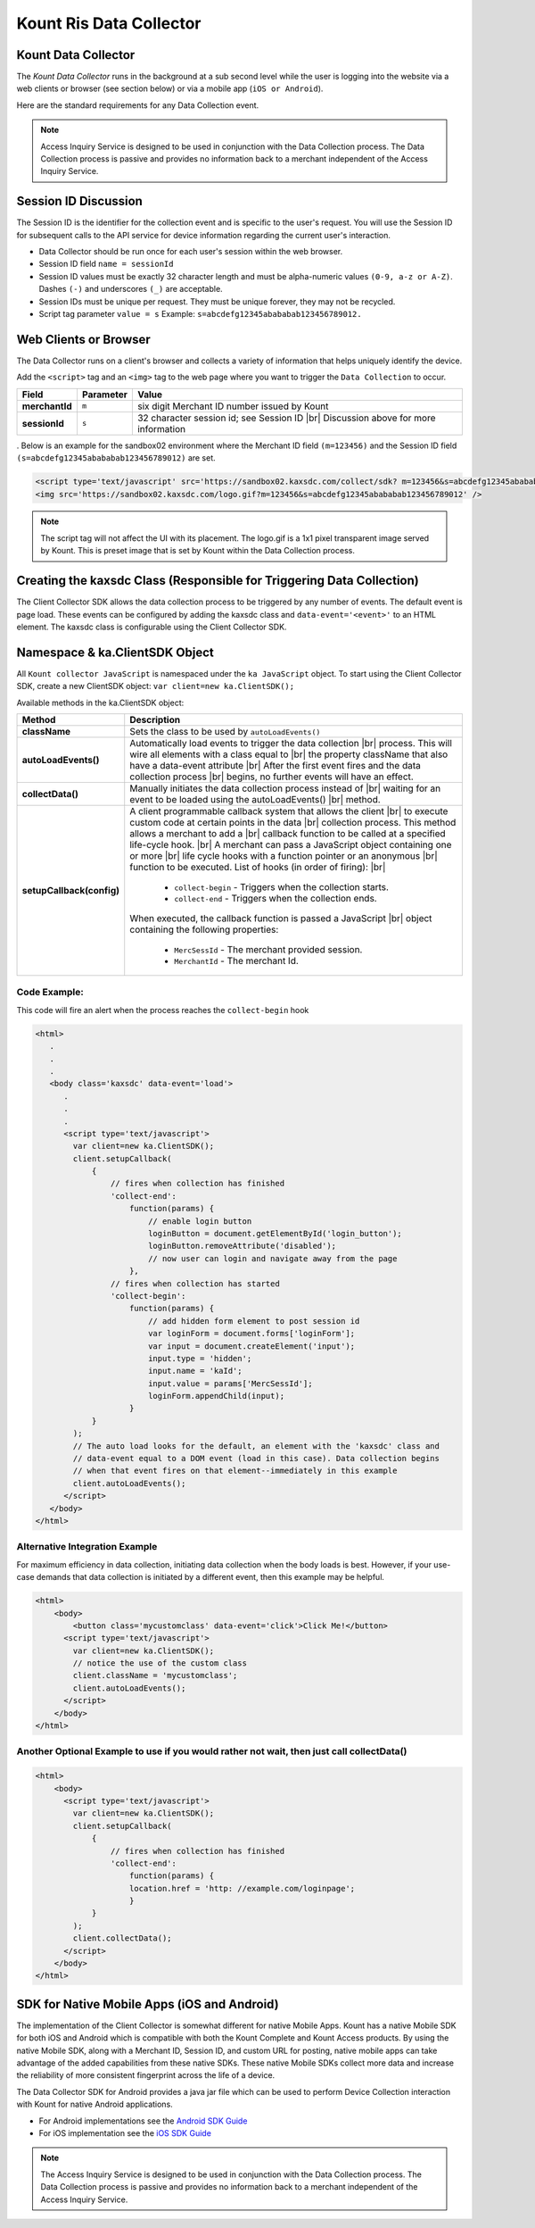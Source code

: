 Kount Ris Data Collector
=========================================

Kount Data Collector
~~~~~~~~~~~~~~~~~~~~~

The *Kount Data Collector* runs in the background at a sub second
level while the user is logging into the website via a web clients or
browser (see section below) or via a mobile app (``iOS or Android``).

Here are the standard requirements for any Data Collection event.

.. note:: Access Inquiry Service is designed to be used in conjunction with the Data Collection process. The Data Collection process is passive and provides no information back to a merchant independent of the Access Inquiry Service.



Session ID Discussion
~~~~~~~~~~~~~~~~~~~~~

The Session ID is the identifier for the collection event and is
specific to the user's request. You will use the Session ID for
subsequent calls to the API service for device information regarding the
current user's interaction.

-  Data Collector should be run once for each user's session within the
   web browser.
-  Session ID field ``name = sessionId``
-  Session ID values must be exactly 32 character length and must be
   alpha-numeric values ``(0-9, a-z or A-Z)``. Dashes ``(-)`` and
   underscores ``(_)`` are acceptable.
-  Session IDs must be unique per request. They must be unique forever,
   they may not be recycled.
-  Script tag parameter ``value = s`` Example:
   ``s=abcdefg12345abababab123456789012.``

Web Clients or Browser
~~~~~~~~~~~~~~~~~~~~~~

The Data Collector runs on a client's browser and collects a variety of information that helps uniquely identify the device.

Add the ``<script>`` tag and an ``<img>`` tag to the web page where you
want to trigger the ``Data Collection`` to occur.


.. |br| raw:: html

   <br />

+---------------+--------------+-----------------------------------------------------+
| Field         | Parameter    | Value                                               |
+===============+==============+=====================================================+
| **merchantId**| ``m``        | six digit Merchant ID number issued by Kount        |
+---------------+--------------+-----------------------------------------------------+
| **sessionId** | ``s``        |32 character session id; see Session ID |br|         |
|               |              |Discussion above for more information                |
+---------------+--------------+-----------------------------------------------------+

.
Below is an example for the sandbox02 environment where the Merchant ID
field ``(m=123456)`` and the Session ID field
``(s=abcdefg12345abababab123456789012)`` are set.

.. code:: html

    <script type='text/javascript' src='https://sandbox02.kaxsdc.com/collect/sdk? m=123456&s=abcdefg12345abababab123456789012'> </script>
    <img src='https://sandbox02.kaxsdc.com/logo.gif?m=123456&s=abcdefg12345abababab123456789012' />

.. note:: The script tag will not affect the UI with its placement. The logo.gif is a 1x1 pixel transparent image served by Kount. This is preset image that is set by Kount within the Data Collection process.

Creating the kaxsdc Class (Responsible for Triggering Data Collection)
~~~~~~~~~~~~~~~~~~~~~~~~~~~~~~~~~~~~~~~~~~~~~~~~~~~~~~~~~~~~~~~~~~~~~~

The Client Collector SDK allows the data collection process to be
triggered by any number of events. The default event is page load. These
events can be configured by adding the kaxsdc class and
``data-event='<event>'`` to an HTML element. The kaxsdc class is
configurable using the Client Collector SDK.

Namespace & ka.ClientSDK Object
~~~~~~~~~~~~~~~~~~~~~~~~~~~~~~~

All ``Kount collector JavaScript`` is namespaced under the
``ka JavaScript`` object. To start using the Client Collector SDK,
create a new ClientSDK object: ``var client=new ka.ClientSDK();``

Available methods in the ka.ClientSDK object:

+----------------------------+-------------------------------------------------------------------+
| Method                     | Description                                                       |
+============================+===================================================================+
| **className**              | Sets the class to be used by ``autoLoadEvents()``                 |
+----------------------------+-------------------------------------------------------------------+
| **autoLoadEvents()**       |Automatically load events to trigger the data collection  |br|     |
|                            |process. This will wire all elements with a class equal to |br|    |
|                            |the property className that also have a data-event attribute |br|  |
|                            |After the first event fires and the data collection process |br|   |
|                            |begins, no further events will have an effect.                     |
+----------------------------+-------------------------------------------------------------------+
|  **collectData()**         |Manually initiates the data collection process instead of |br|     |
|                            |waiting for an event to be loaded using the autoLoadEvents() |br|  |
|                            |method.                                                            |
+----------------------------+-------------------------------------------------------------------+
| **setupCallback(config)**  |A client programmable callback system that allows the client |br|  |
|                            |to execute custom code at certain points in the data |br|          |
|                            |collection process. This method allows a merchant to add a |br|    |
|                            |callback function to be called at a specified life-cycle hook. |br||
|                            |A merchant can pass a JavaScript object containing one or more |br||
|                            |life cycle hooks with a function pointer or an anonymous  |br|     |
|                            |function to be executed. List of hooks (in order of firing): |br|  |
|                            |                                                                   |
|                            |  * ``collect-begin`` - Triggers when the collection starts.       |
|                            |  * ``collect-end`` - Triggers when the collection ends.           |
|                            |                                                                   |
|                            |When executed, the callback function is passed a JavaScript |br|   |
|                            |object containing the following properties:                        |
|                            |                                                                   |
|                            |  * ``MercSessId`` - The merchant provided session.                |
|                            |  * ``MerchantId`` - The merchant Id.                              |
+----------------------------+-------------------------------------------------------------------+


Code Example:
^^^^^^^^^^^^^

This code will fire an alert when the process reaches the
``collect-begin`` hook

.. code:: html

    <html>
       .
       .
       .
       <body class='kaxsdc' data-event='load'>
          .
          .
          .
          <script type='text/javascript'>
            var client=new ka.ClientSDK();
            client.setupCallback(
                {
                    // fires when collection has finished
                    'collect-end':
                        function(params) {
                            // enable login button
                            loginButton = document.getElementById('login_button');
                            loginButton.removeAttribute('disabled');
                            // now user can login and navigate away from the page
                        },
                    // fires when collection has started
                    'collect-begin':
                        function(params) {
                            // add hidden form element to post session id
                            var loginForm = document.forms['loginForm'];
                            var input = document.createElement('input');
                            input.type = 'hidden';
                            input.name = 'kaId';
                            input.value = params['MercSessId'];
                            loginForm.appendChild(input);
                        }
                }
            );
            // The auto load looks for the default, an element with the 'kaxsdc' class and
            // data-event equal to a DOM event (load in this case). Data collection begins
            // when that event fires on that element--immediately in this example
            client.autoLoadEvents();
          </script>
       </body>
    </html>

Alternative Integration Example
^^^^^^^^^^^^^^^^^^^^^^^^^^^^^^^

For maximum efficiency in data collection, initiating data collection
when the body loads is best. However, if your use-case demands that data
collection is initiated by a different event, then this example may be
helpful.

.. code:: html

    <html>
        <body>
            <button class='mycustomclass' data-event='click'>Click Me!</button>
          <script type='text/javascript'>
            var client=new ka.ClientSDK();
            // notice the use of the custom class
            client.className = 'mycustomclass';
            client.autoLoadEvents();
          </script>
        </body>
    </html>

Another Optional Example to use if you would rather not wait, then just call collectData()
^^^^^^^^^^^^^^^^^^^^^^^^^^^^^^^^^^^^^^^^^^^^^^^^^^^^^^^^^^^^^^^^^^^^^^^^^^^^^^^^^^^^^^^^^^

.. code:: html

    <html>
        <body>
          <script type='text/javascript'>
            var client=new ka.ClientSDK();
            client.setupCallback(
                {
                    // fires when collection has finished
                    'collect-end':
                        function(params) {
                        location.href = 'http: //example.com/loginpage';
                        }
                }
            );
            client.collectData();
          </script>
        </body>
    </html>

SDK for Native Mobile Apps (iOS and Android)
~~~~~~~~~~~~~~~~~~~~~~~~~~~~~~~~~~~~~~~~~~~~

The implementation of the Client Collector is somewhat different for
native Mobile Apps. Kount has a native Mobile SDK for both iOS and 
Android which is compatible with both the Kount Complete and Kount
Access products. By using the native Mobile SDK, along with a Merchant
ID, Session ID, and custom URL for posting, native mobile apps can take
advantage of the added capabilities from these native SDKs. These native
Mobile SDKs collect more data and increase the reliability of more
consistent fingerprint across the life of a device.

The Data Collector SDK for Android provides a java jar file which can be
used to perform Device Collection interaction with Kount for native
Android applications.

-  For Android implementations see the `Android SDK Guide <http://kount.github.io/mobile-client/android.html>`_
-  For iOS implementation see the `iOS SDK Guide <http://kount.github.io/mobile-client/ios.html>`_

.. note:: The Access Inquiry Service is designed to be used in conjunction with the Data Collection process. The Data Collection process is passive and provides no information back to a merchant independent of the Access Inquiry Service.
